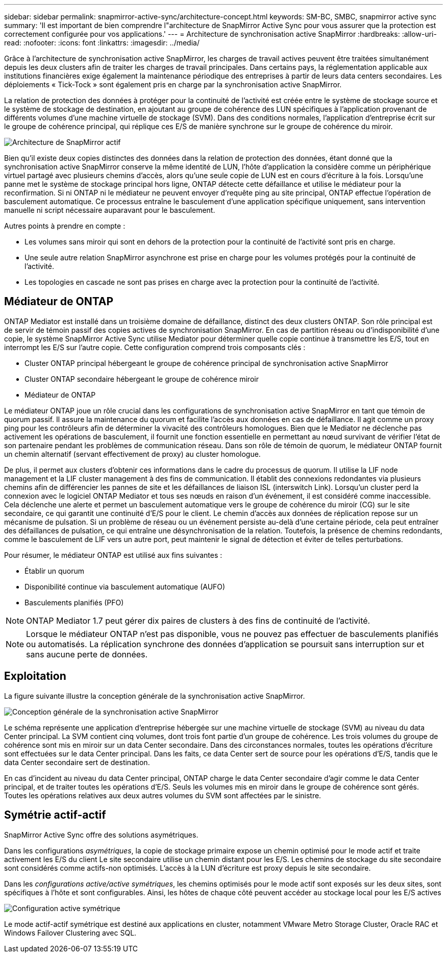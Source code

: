 ---
sidebar: sidebar 
permalink: snapmirror-active-sync/architecture-concept.html 
keywords: SM-BC, SMBC, snapmirror active sync 
summary: 'Il est important de bien comprendre l"architecture de SnapMirror Active Sync pour vous assurer que la protection est correctement configurée pour vos applications.' 
---
= Architecture de synchronisation active SnapMirror
:hardbreaks:
:allow-uri-read: 
:nofooter: 
:icons: font
:linkattrs: 
:imagesdir: ../media/


[role="lead"]
Grâce à l'architecture de synchronisation active SnapMirror, les charges de travail actives peuvent être traitées simultanément depuis les deux clusters afin de traiter les charges de travail principales. Dans certains pays, la réglementation applicable aux institutions financières exige également la maintenance périodique des entreprises à partir de leurs data centers secondaires. Les déploiements « Tick-Tock » sont également pris en charge par la synchronisation active SnapMirror.

La relation de protection des données à protéger pour la continuité de l'activité est créée entre le système de stockage source et le système de stockage de destination, en ajoutant au groupe de cohérence des LUN spécifiques à l'application provenant de différents volumes d'une machine virtuelle de stockage (SVM). Dans des conditions normales, l'application d'entreprise écrit sur le groupe de cohérence principal, qui réplique ces E/S de manière synchrone sur le groupe de cohérence du miroir.

image:snapmirror-active-sync-architecture.png["Architecture de SnapMirror actif"]

Bien qu'il existe deux copies distinctes des données dans la relation de protection des données, étant donné que la synchronisation active SnapMirror conserve la même identité de LUN, l'hôte d'application la considère comme un périphérique virtuel partagé avec plusieurs chemins d'accès, alors qu'une seule copie de LUN est en cours d'écriture à la fois. Lorsqu'une panne met le système de stockage principal hors ligne, ONTAP détecte cette défaillance et utilise le médiateur pour la reconfirmation. Si ni ONTAP ni le médiateur ne peuvent envoyer d'requête ping au site principal, ONTAP effectue l'opération de basculement automatique. Ce processus entraîne le basculement d'une application spécifique uniquement, sans intervention manuelle ni script nécessaire auparavant pour le basculement.

Autres points à prendre en compte :

* Les volumes sans miroir qui sont en dehors de la protection pour la continuité de l'activité sont pris en charge.
* Une seule autre relation SnapMirror asynchrone est prise en charge pour les volumes protégés pour la continuité de l'activité.
* Les topologies en cascade ne sont pas prises en charge avec la protection pour la continuité de l'activité.




== Médiateur de ONTAP

ONTAP Mediator est installé dans un troisième domaine de défaillance, distinct des deux clusters ONTAP. Son rôle principal est de servir de témoin passif des copies actives de synchronisation SnapMirror. En cas de partition réseau ou d'indisponibilité d'une copie, le système SnapMirror Active Sync utilise Mediator pour déterminer quelle copie continue à transmettre les E/S, tout en interrompt les E/S sur l'autre copie. Cette configuration comprend trois composants clés :

* Cluster ONTAP principal hébergeant le groupe de cohérence principal de synchronisation active SnapMirror
* Cluster ONTAP secondaire hébergeant le groupe de cohérence miroir
* Médiateur de ONTAP


Le médiateur ONTAP joue un rôle crucial dans les configurations de synchronisation active SnapMirror en tant que témoin de quorum passif. Il assure la maintenance du quorum et facilite l'accès aux données en cas de défaillance. Il agit comme un proxy ping pour les contrôleurs afin de déterminer la vivacité des contrôleurs homologues. Bien que le Mediator ne déclenche pas activement les opérations de basculement, il fournit une fonction essentielle en permettant au nœud survivant de vérifier l'état de son partenaire pendant les problèmes de communication réseau. Dans son rôle de témoin de quorum, le médiateur ONTAP fournit un chemin alternatif (servant effectivement de proxy) au cluster homologue.

De plus, il permet aux clusters d'obtenir ces informations dans le cadre du processus de quorum. Il utilise la LIF node management et la LIF cluster management à des fins de communication. Il établit des connexions redondantes via plusieurs chemins afin de différencier les pannes de site et les défaillances de liaison ISL (interswitch Link). Lorsqu'un cluster perd la connexion avec le logiciel ONTAP Mediator et tous ses nœuds en raison d'un événement, il est considéré comme inaccessible. Cela déclenche une alerte et permet un basculement automatique vers le groupe de cohérence du miroir (CG) sur le site secondaire, ce qui garantit une continuité d'E/S pour le client. Le chemin d'accès aux données de réplication repose sur un mécanisme de pulsation. Si un problème de réseau ou un événement persiste au-delà d'une certaine période, cela peut entraîner des défaillances de pulsation, ce qui entraîne une désynchronisation de la relation. Toutefois, la présence de chemins redondants, comme le basculement de LIF vers un autre port, peut maintenir le signal de détection et éviter de telles perturbations.

Pour résumer, le médiateur ONTAP est utilisé aux fins suivantes :

* Établir un quorum
* Disponibilité continue via basculement automatique (AUFO)
* Basculements planifiés (PFO)



NOTE: ONTAP Mediator 1.7 peut gérer dix paires de clusters à des fins de continuité de l'activité.


NOTE: Lorsque le médiateur ONTAP n'est pas disponible, vous ne pouvez pas effectuer de basculements planifiés ou automatisés. La réplication synchrone des données d'application se poursuit sans interruption sur et sans aucune perte de données.



== Exploitation

La figure suivante illustre la conception générale de la synchronisation active SnapMirror.

image:workflow_san_snapmirror_business_continuity.png["Conception générale de la synchronisation active SnapMirror"]

Le schéma représente une application d'entreprise hébergée sur une machine virtuelle de stockage (SVM) au niveau du data Center principal. La SVM contient cinq volumes, dont trois font partie d'un groupe de cohérence. Les trois volumes du groupe de cohérence sont mis en miroir sur un data Center secondaire. Dans des circonstances normales, toutes les opérations d'écriture sont effectuées sur le data Center principal. Dans les faits, ce data Center sert de source pour les opérations d'E/S, tandis que le data Center secondaire sert de destination.

En cas d'incident au niveau du data Center principal, ONTAP charge le data Center secondaire d'agir comme le data Center principal, et de traiter toutes les opérations d'E/S. Seuls les volumes mis en miroir dans le groupe de cohérence sont gérés. Toutes les opérations relatives aux deux autres volumes du SVM sont affectées par le sinistre.



== Symétrie actif-actif

SnapMirror Active Sync offre des solutions asymétriques.

Dans les configurations _asymétriques_, la copie de stockage primaire expose un chemin optimisé pour le mode actif et traite activement les E/S du client Le site secondaire utilise un chemin distant pour les E/S. Les chemins de stockage du site secondaire sont considérés comme actifs-non optimisés. L'accès à la LUN d'écriture est proxy depuis le site secondaire.

Dans les _configurations active/active symétriques_, les chemins optimisés pour le mode actif sont exposés sur les deux sites, sont spécifiques à l'hôte et sont configurables. Ainsi, les hôtes de chaque côté peuvent accéder au stockage local pour les E/S actives

image:snapmirror-active-sync-symmetric.png["Configuration active symétrique"]

Le mode actif-actif symétrique est destiné aux applications en cluster, notamment VMware Metro Storage Cluster, Oracle RAC et Windows Failover Clustering avec SQL.

